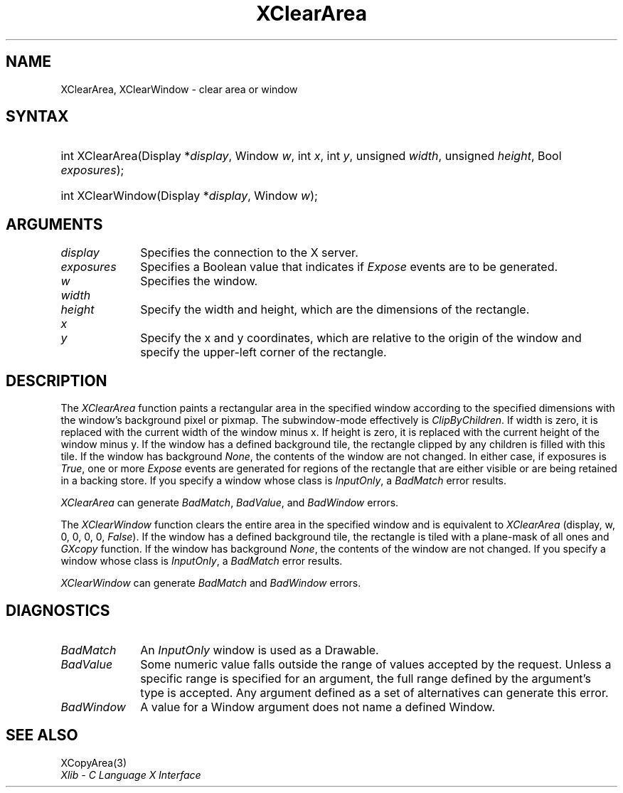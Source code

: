 .\" Copyright \(co 1985, 1986, 1987, 1988, 1989, 1990, 1991, 1994, 1996 X Consortium
.\"
.\" Permission is hereby granted, free of charge, to any person obtaining
.\" a copy of this software and associated documentation files (the
.\" "Software"), to deal in the Software without restriction, including
.\" without limitation the rights to use, copy, modify, merge, publish,
.\" distribute, sublicense, and/or sell copies of the Software, and to
.\" permit persons to whom the Software is furnished to do so, subject to
.\" the following conditions:
.\"
.\" The above copyright notice and this permission notice shall be included
.\" in all copies or substantial portions of the Software.
.\"
.\" THE SOFTWARE IS PROVIDED "AS IS", WITHOUT WARRANTY OF ANY KIND, EXPRESS
.\" OR IMPLIED, INCLUDING BUT NOT LIMITED TO THE WARRANTIES OF
.\" MERCHANTABILITY, FITNESS FOR A PARTICULAR PURPOSE AND NONINFRINGEMENT.
.\" IN NO EVENT SHALL THE X CONSORTIUM BE LIABLE FOR ANY CLAIM, DAMAGES OR
.\" OTHER LIABILITY, WHETHER IN AN ACTION OF CONTRACT, TORT OR OTHERWISE,
.\" ARISING FROM, OUT OF OR IN CONNECTION WITH THE SOFTWARE OR THE USE OR
.\" OTHER DEALINGS IN THE SOFTWARE.
.\"
.\" Except as contained in this notice, the name of the X Consortium shall
.\" not be used in advertising or otherwise to promote the sale, use or
.\" other dealings in this Software without prior written authorization
.\" from the X Consortium.
.\"
.\" Copyright \(co 1985, 1986, 1987, 1988, 1989, 1990, 1991 by
.\" Digital Equipment Corporation
.\"
.\" Portions Copyright \(co 1990, 1991 by
.\" Tektronix, Inc.
.\"
.\" Permission to use, copy, modify and distribute this documentation for
.\" any purpose and without fee is hereby granted, provided that the above
.\" copyright notice appears in all copies and that both that copyright notice
.\" and this permission notice appear in all copies, and that the names of
.\" Digital and Tektronix not be used in in advertising or publicity pertaining
.\" to this documentation without specific, written prior permission.
.\" Digital and Tektronix makes no representations about the suitability
.\" of this documentation for any purpose.
.\" It is provided ``as is'' without express or implied warranty.
.\" 
.\"
.ds xT X Toolkit Intrinsics \- C Language Interface
.ds xW Athena X Widgets \- C Language X Toolkit Interface
.ds xL Xlib \- C Language X Interface
.ds xC Inter-Client Communication Conventions Manual
.na
.de Ds
.nf
.\\$1D \\$2 \\$1
.ft CW
.\".ps \\n(PS
.\".if \\n(VS>=40 .vs \\n(VSu
.\".if \\n(VS<=39 .vs \\n(VSp
..
.de De
.ce 0
.if \\n(BD .DF
.nr BD 0
.in \\n(OIu
.if \\n(TM .ls 2
.sp \\n(DDu
.fi
..
.de IN		\" send an index entry to the stderr
..
.de Pn
.ie t \\$1\fB\^\\$2\^\fR\\$3
.el \\$1\fI\^\\$2\^\fP\\$3
..
.de ZN
.ie t \fB\^\\$1\^\fR\\$2
.el \fI\^\\$1\^\fP\\$2
..
.de hN
.ie t <\fB\\$1\fR>\\$2
.el <\fI\\$1\fP>\\$2
..
.ny0
.TH XClearArea 3 "libX11 1.6.7" "X Version 11" "XLIB FUNCTIONS"
.SH NAME
XClearArea, XClearWindow \- clear area or window
.SH SYNTAX
.HP
int XClearArea\^(\^Display *\fIdisplay\fP\^, Window \fIw\fP\^, int \fIx\fP\^,
int \fIy\fP\^, unsigned \fIwidth\fP\^, unsigned \fIheight\fP\^,
Bool \fIexposures\fP\^);
.HP
int XClearWindow\^(\^Display *\fIdisplay\fP\^, Window \fIw\fP\^);
.SH ARGUMENTS
.IP \fIdisplay\fP 1i
Specifies the connection to the X server.
.IP \fIexposures\fP 1i
Specifies a Boolean value that indicates if
.ZN Expose
events are to be generated.
.IP \fIw\fP 1i
Specifies the window.
.ds Wh , which are the dimensions of the rectangle
.IP \fIwidth\fP 1i
.br
.ns
.IP \fIheight\fP 1i
Specify the width and height\*(Wh.
.ds Xy , which are relative to the origin of the window \
and specify the upper-left corner of the rectangle
.IP \fIx\fP 1i
.br
.ns
.IP \fIy\fP 1i
Specify the x and y coordinates\*(Xy.
.SH DESCRIPTION
The
.ZN XClearArea
function paints a rectangular area in the specified window according to the
specified dimensions with the window's background pixel or pixmap.
The subwindow-mode effectively is
.ZN ClipByChildren . 
If width is zero, it
is replaced with the current width of the window minus x.
If height is
zero, it is replaced with the current height of the window minus y.
If the window has a defined background tile, 
the rectangle clipped by any children is filled with this tile.
If the window has
background 
.ZN None , 
the contents of the window are not changed.  
In either
case, if exposures is 
.ZN True , 
one or more 
.ZN Expose 
events are generated for regions of the rectangle that are either visible or are
being retained in a backing store.
If you specify a window whose class is
.ZN InputOnly ,
a
.ZN BadMatch
error results.
.LP
.ZN XClearArea
can generate
.ZN BadMatch ,
.ZN BadValue ,
and
.ZN BadWindow 
errors.
.LP
The
.ZN XClearWindow
function clears the entire area in the specified window and is
equivalent to
.ZN XClearArea
(display, w, 0, 0, 0, 0, 
.ZN False ).
If the window has a defined background tile, the rectangle is tiled with a
plane-mask of all ones and 
.ZN GXcopy
function.
If the window has
background 
.ZN None , 
the contents of the window are not changed.  
If you specify a window whose class is
.ZN InputOnly ,
a
.ZN BadMatch
error results. 
.LP
.ZN XClearWindow
can generate
.ZN BadMatch
and
.ZN BadWindow 
errors.
.SH DIAGNOSTICS
.TP 1i
.ZN BadMatch
An
.ZN InputOnly
window is used as a Drawable.
.TP 1i
.ZN BadValue
Some numeric value falls outside the range of values accepted by the request.
Unless a specific range is specified for an argument, the full range defined
by the argument's type is accepted.  Any argument defined as a set of
alternatives can generate this error.
.TP 1i
.ZN BadWindow
A value for a Window argument does not name a defined Window.
.SH "SEE ALSO"
XCopyArea(3)
.br
\fI\*(xL\fP
